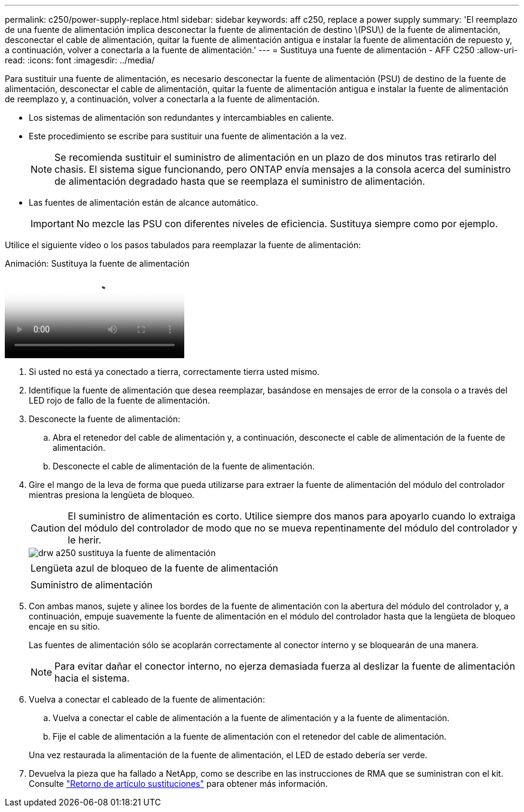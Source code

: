 ---
permalink: c250/power-supply-replace.html 
sidebar: sidebar 
keywords: aff c250, replace a power supply 
summary: 'El reemplazo de una fuente de alimentación implica desconectar la fuente de alimentación de destino \(PSU\) de la fuente de alimentación, desconectar el cable de alimentación, quitar la fuente de alimentación antigua e instalar la fuente de alimentación de repuesto y, a continuación, volver a conectarla a la fuente de alimentación.' 
---
= Sustituya una fuente de alimentación - AFF C250
:allow-uri-read: 
:icons: font
:imagesdir: ../media/


[role="lead"]
Para sustituir una fuente de alimentación, es necesario desconectar la fuente de alimentación (PSU) de destino de la fuente de alimentación, desconectar el cable de alimentación, quitar la fuente de alimentación antigua e instalar la fuente de alimentación de reemplazo y, a continuación, volver a conectarla a la fuente de alimentación.

* Los sistemas de alimentación son redundantes y intercambiables en caliente.
* Este procedimiento se escribe para sustituir una fuente de alimentación a la vez.
+

NOTE: Se recomienda sustituir el suministro de alimentación en un plazo de dos minutos tras retirarlo del chasis. El sistema sigue funcionando, pero ONTAP envía mensajes a la consola acerca del suministro de alimentación degradado hasta que se reemplaza el suministro de alimentación.

* Las fuentes de alimentación están de alcance automático.
+

IMPORTANT: No mezcle las PSU con diferentes niveles de eficiencia. Sustituya siempre como por ejemplo.



Utilice el siguiente vídeo o los pasos tabulados para reemplazar la fuente de alimentación:

.Animación: Sustituya la fuente de alimentación
video::86487f5e-20ff-43e6-99ae-ac5b015c1aa5[panopto]
. Si usted no está ya conectado a tierra, correctamente tierra usted mismo.
. Identifique la fuente de alimentación que desea reemplazar, basándose en mensajes de error de la consola o a través del LED rojo de fallo de la fuente de alimentación.
. Desconecte la fuente de alimentación:
+
.. Abra el retenedor del cable de alimentación y, a continuación, desconecte el cable de alimentación de la fuente de alimentación.
.. Desconecte el cable de alimentación de la fuente de alimentación.


. Gire el mango de la leva de forma que pueda utilizarse para extraer la fuente de alimentación del módulo del controlador mientras presiona la lengüeta de bloqueo.
+

CAUTION: El suministro de alimentación es corto. Utilice siempre dos manos para apoyarlo cuando lo extraiga del módulo del controlador de modo que no se mueva repentinamente del módulo del controlador y le herir.

+
image::../media/drw_a250_replace_psu.png[drw a250 sustituya la fuente de alimentación]

+
|===


 a| 
image:../media/legend_icon_01.png[""]
| Lengüeta azul de bloqueo de la fuente de alimentación 


 a| 
image:../media/legend_icon_02.png[""]
 a| 
Suministro de alimentación

|===
. Con ambas manos, sujete y alinee los bordes de la fuente de alimentación con la abertura del módulo del controlador y, a continuación, empuje suavemente la fuente de alimentación en el módulo del controlador hasta que la lengüeta de bloqueo encaje en su sitio.
+
Las fuentes de alimentación sólo se acoplarán correctamente al conector interno y se bloquearán de una manera.

+

NOTE: Para evitar dañar el conector interno, no ejerza demasiada fuerza al deslizar la fuente de alimentación hacia el sistema.

. Vuelva a conectar el cableado de la fuente de alimentación:
+
.. Vuelva a conectar el cable de alimentación a la fuente de alimentación y a la fuente de alimentación.
.. Fije el cable de alimentación a la fuente de alimentación con el retenedor del cable de alimentación.


+
Una vez restaurada la alimentación de la fuente de alimentación, el LED de estado debería ser verde.

. Devuelva la pieza que ha fallado a NetApp, como se describe en las instrucciones de RMA que se suministran con el kit. Consulte https://mysupport.netapp.com/site/info/rma["Retorno de artículo  sustituciones"^] para obtener más información.

